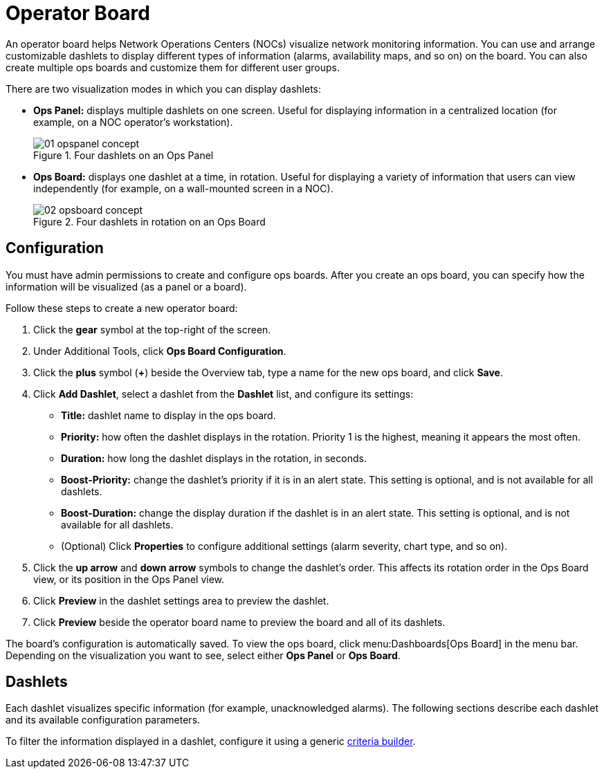 
[[ops-board]]
= Operator Board

An operator board helps Network Operations Centers (NOCs) visualize network monitoring information.
You can use and arrange customizable dashlets to display different types of information (alarms, availability maps, and so on) on the board.
You can also create multiple ops boards and customize them for different user groups.

There are two visualization modes in which you can display dashlets:

* *Ops Panel:* displays multiple dashlets on one screen.
Useful for displaying information in a centralized location (for example, on a NOC operator's workstation).
+
.Four dashlets on an Ops Panel
image::webui/opsboard/01_opspanel-concept.png[]

* *Ops Board:* displays one dashlet at a time, in rotation.
Useful for displaying a variety of information that users can view independently (for example, on a wall-mounted screen in a NOC).
+
.Four dashlets in rotation on an Ops Board
image::webui/opsboard/02_opsboard-concept.png[]

[[opsboard-config]]
== Configuration

You must have admin permissions to create and configure ops boards.
After you create an ops board, you can specify how the information will be visualized (as a panel or a board).

Follow these steps to create a new operator board:

. Click the *gear* symbol at the top-right of the screen.
. Under Additional Tools, click *Ops Board Configuration*.
. Click the *plus* symbol (*+*) beside the Overview tab, type a name for the new ops board, and click *Save*.
. Click *Add Dashlet*, select a dashlet from the *Dashlet* list, and configure its settings:
** *Title:* dashlet name to display in the ops board.
** *Priority:* how often the dashlet displays in the rotation.
Priority 1 is the highest, meaning it appears the most often.
** *Duration:* how long the dashlet displays in the rotation, in seconds.
** *Boost-Priority:* change the dashlet's priority if it is in an alert state.
This setting is optional, and is not available for all dashlets.
** *Boost-Duration:* change the display duration if the dashlet is in an alert state.
This setting is optional, and is not available for all dashlets.
** (Optional) Click *Properties* to configure additional settings (alarm severity, chart type, and so on).
. Click the *up arrow* and *down arrow* symbols to change the dashlet's order.
This affects its rotation order in the Ops Board view, or its position in the Ops Panel view.
. Click *Preview* in the dashlet settings area to preview the dashlet.
. Click *Preview* beside the operator board name to preview the board and all of its dashlets.

The board's configuration is automatically saved.
To view the ops board, click menu:Dashboards[Ops Board] in the menu bar.
Depending on the visualization you want to see, select either *Ops Panel* or *Ops Board*.

== Dashlets

Each dashlet visualizes specific information (for example, unacknowledged alarms).
The following sections describe each dashlet and its available configuration parameters.

To filter the information displayed in a dashlet, configure it using a generic <<deep-dive/admin/webui/opsboard/criteria-builder.adoc#webui-opsboard-criteria-builder, criteria builder>>.
